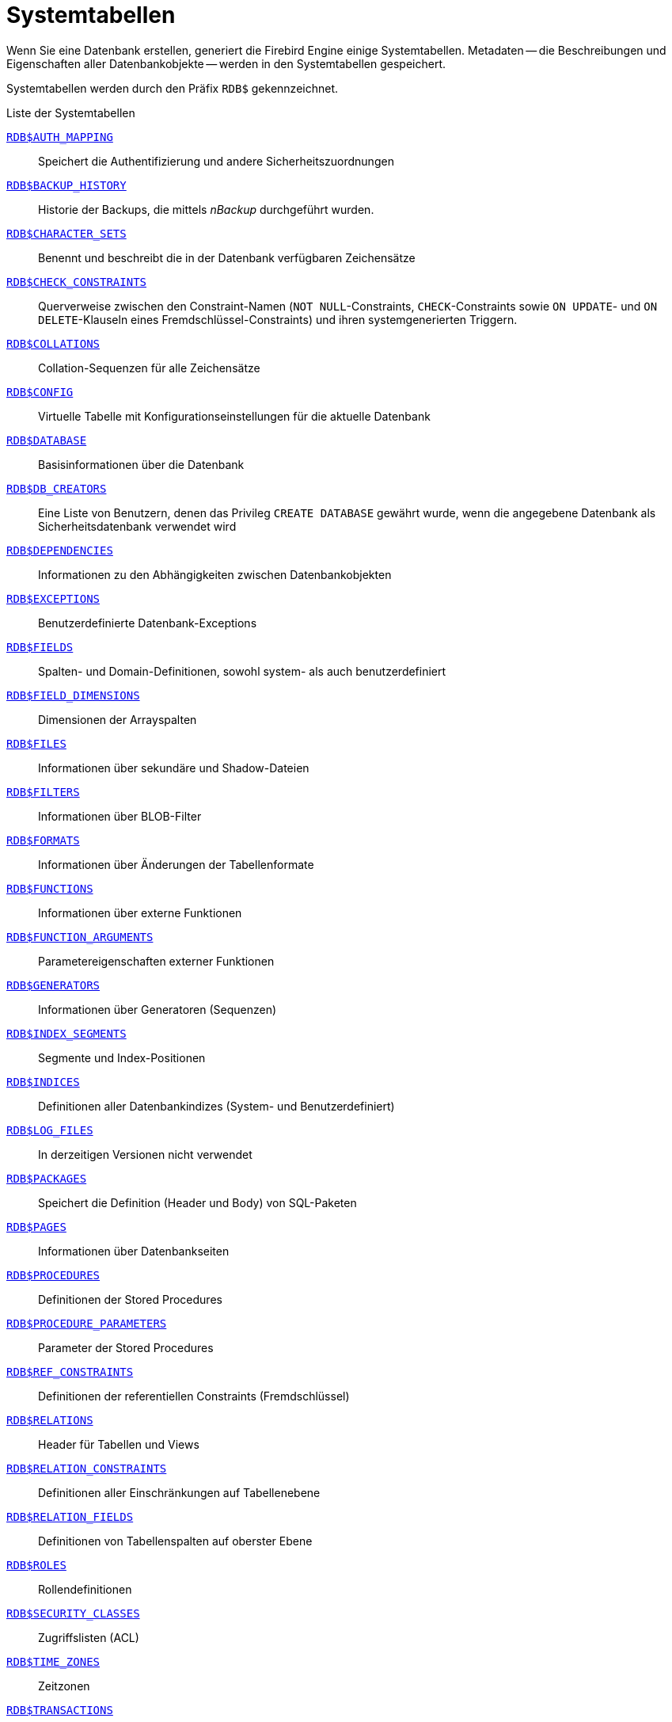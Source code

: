 :sectnums!:

[appendix]
[[fblangref40-appx04-systables-de]]
= Systemtabellen

Wenn Sie eine Datenbank erstellen, generiert die Firebird Engine einige Systemtabellen.
Metadaten -- die Beschreibungen und Eigenschaften aller Datenbankobjekte -- werden in den Systemtabellen gespeichert.

Systemtabellen werden durch den Präfix `RDB$` gekennzeichnet.

[[fblangref40-appx04-tbl-systables-de]]
.Liste der Systemtabellen
<<fblangref-appx04-authmapping-de>>::
Speichert die Authentifizierung und andere Sicherheitszuordnungen

<<fblangref-appx04-backuphistory-de>>::
Historie der Backups, die mittels _nBackup_ durchgeführt wurden.

<<fblangref-appx04-charactersets-de>>::
Benennt und beschreibt die in der Datenbank verfügbaren Zeichensätze

<<fblangref-appx04-chkconstraints-de>>::
Querverweise zwischen den Constraint-Namen (`NOT NULL`-Constraints, `CHECK`-Constraints sowie `ON UPDATE`- und `ON DELETE`-Klauseln eines Fremdschlüssel-Constraints) und ihren systemgenerierten Triggern.

<<fblangref-appx04-collations-de>>::
Collation-Sequenzen für alle Zeichensätze

<<fblangref-appx04-config-de>>::
Virtuelle Tabelle mit Konfigurationseinstellungen für die aktuelle Datenbank

<<fblangref-appx04-database-de>>::
Basisinformationen über die Datenbank

<<fblangref-appx04-dbcreators-de>>::
Eine Liste von Benutzern, denen das Privileg `CREATE DATABASE` gewährt wurde, wenn die angegebene Datenbank als Sicherheitsdatenbank verwendet wird

<<fblangref-appx04-dependencies-de>>::
Informationen zu den Abhängigkeiten zwischen Datenbankobjekten

<<fblangref-appx04-exceptions-de>>::
Benutzerdefinierte Datenbank-Exceptions

<<fblangref-appx04-fields-de>>::
Spalten- und Domain-Definitionen, sowohl system- als auch benutzerdefiniert

<<fblangref-appx04-fielddims-de>>::
Dimensionen der Arrayspalten

<<fblangref-appx04-files-de>>::
Informationen über sekundäre und Shadow-Dateien

<<fblangref-appx04-filters-de>>::
Informationen über BLOB-Filter

<<fblangref-appx04-formats-de>>::
Informationen über Änderungen der Tabellenformate

<<fblangref-appx04-functions-de>>::
Informationen über externe Funktionen

<<fblangref-appx04-funcargs-de>>::
Parametereigenschaften externer Funktionen

<<fblangref-appx04-generators-de>>::
Informationen über Generatoren (Sequenzen)

<<fblangref-appx04-idxsegments-de>>::
Segmente und Index-Positionen

<<fblangref-appx04-indices-de>>::
Definitionen aller Datenbankindizes (System- und Benutzerdefiniert)

<<fblangref-appx04-logfiles-de>>::
In derzeitigen Versionen nicht verwendet

<<fblangref-appx04-packages-de>>::
Speichert die Definition (Header und Body) von SQL-Paketen

<<fblangref-appx04-pages-de>>::
Informationen über Datenbankseiten

<<fblangref-appx04-procedures-de>>::
Definitionen der Stored Procedures

<<fblangref-appx04-procparams-de>>::
Parameter der Stored Procedures

<<fblangref-appx04-refconstr-de>>::
Definitionen der referentiellen Constraints (Fremdschlüssel)

<<fblangref-appx04-relations-de>>::
Header für Tabellen und Views

<<fblangref-appx04-relconstr-de>>::
Definitionen aller Einschränkungen auf Tabellenebene

<<fblangref-appx04-relfields-de>>::
Definitionen von Tabellenspalten auf oberster Ebene

<<fblangref-appx04-roles-de>>::
Rollendefinitionen

<<fblangref-appx04-secclasses-de>>::
Zugriffslisten (ACL)

<<fblangref-appx04-timezones-de>>::
Zeitzonen

<<fblangref-appx04-transacs-de>>::
Status für Multi-Datenbank-Transaktionen

<<fblangref-appx04-triggers-de>>::
Trigger-Definitionen

<<fblangref-appx04-trigmsgs-de>>::
Triggermeldungen

<<fblangref-appx04-types-de>>::
Definitionen für enumerierte Datentypen

<<fblangref-appx04-userprivs-de>>::
An Systembenutzer zugewiesene SQL-Privilegien

<<fblangref-appx04-viewrelns-de>>::
Tabellen denen View-Definitionen zugewiesen wurden: eine Zeile für jede Tabelle innerhalb einer View

[[fblangref-appx04-authmapping-de]]
== `RDB$AUTH_MAPPING`

`RDB$AUTH_MAPPING` speichert Authentifizierung und andere Sicherheitszuordnungen.

// Keep column description in-sync with fblangref40-appx06-tbl-authmapping

[[fblangref40-appx04-tbl-authmapping-de]]
[cols="<4m,<3m,<5", frame="all", options="header",stripes="none"]
|===
^| Spaltenname
^| Datentyp
^| Beschreibung

|RDB$MAP_NAME
|CHAR(63)
|Name des Mappings

|RDB$MAP_USING
|CHAR(1)
|Verwendete Definitionen:

`P` - Plugin (spezifisch oder beliebig) +
`S` - jedes Plugin serverweit +
`M` - Mapping +
`{asterisk}` - jede Methode

|RDB$MAP_PLUGIN
|CHAR(63)
|Die Zuordnung gilt für Authentifizierungsinformationen von diesem bestimmten Plugin

|RDB$MAP_DB
|CHAR(63)
|Die Zuordnung gilt für Authentifizierungsinformationen aus dieser bestimmten Datenbank

|RDB$MAP_FROM_TYPE
|CHAR(63)
|Der Typ des Authentifizierungsobjekts (definiert durch das Plugin), von dem die Zuordnung erfolgen soll, oder `{asterisk}` für jeden Typ

|RDB$MAP_FROM
|CHAR(255)
|Der Name des Authentifizierungsobjekts, von dem aus eine Zuordnung vorgenommen werden soll

|RDB$MAP_TO_TYPE
|SMALLINT
|Der Typ, dem zugeordnet werden soll

`0` - `USER` +
`1` - `ROLE`

|RDB$MAP_TO
|CHAR(63)
|Der Name, dem zugeordnet werden soll

|RDB$SYSTEM_FLAG
|SMALLINT
|Flag:

`0` - benutzerdefiniert +
`1` oder höher - systemdefiniert

|RDB$DESCRIPTION
|BLOB TEXT
|Optionale Beschreibung des Mappings (Kommentar)
|===

[[fblangref-appx04-backuphistory-de]]
== `RDB$BACKUP_HISTORY`

`RDB$BACKUP_HISTORY` speichert die Historie der Backups, die mittels _nBackup_ durchgeführt wurden.

[[fblangref40-appx04-tbl-backuphistory-de]]
[cols="<4m,<3m,<5", frame="all", options="header",stripes="none"]
|===
^| Spaltenname
^| Datentyp
^| Beschreibung

|RDB$BACKUP_ID
|INTEGER
|Durch die Engine vergebene Kennung

|RDB$TIMESTAMP
|TIMESTAMP WITH TIME ZONE
|Zeitstempel des Backup

|RDB$BACKUP_LEVEL
|INTEGER
|Backup-Level

|RDB$GUID
|CHAR(38)
|Eindeutige Kennung

|RDB$SCN
|INTEGER
|Systemnummer (Scan)

|RDB$FILE_NAME
|VARCHAR(255)
|Vollständiger Pfad und Dateiname der Backupdatei
|===

[[fblangref-appx04-charactersets-de]]
== `RDB$CHARACTER_SETS`

`RDB$CHARACTER_SETS` benennt und beschreibt die in der Datenbank verfügbaren Zeichensätze.

[[fblangref40-appx04-tbl-characterset-de]]
[cols="<4m,<3m,<5", frame="all", options="header",stripes="none"]
|===
^| Spaltenname
^| Datentyp
^| Beschreibung

|RDB$CHARACTER_SET_NAME
|CHAR(63)
|Name des Zeichensatzes

|RDB$FORM_OF_USE
|CHAR(63)
|Nicht verwendet

|RDB$NUMBER_OF_CHARACTERS
|INTEGER
|Die Anzahl der Zeichen im Zeichensatz.
Wird nicht für existente Zeichensätze verwendet.

|RDB$DEFAULT_COLLATE_NAME
|CHAR(63)
|Der Name der Standard-Collation-Sequenz für den Zeichensatz

|RDB$CHARACTER_SET_ID
|SMALLINT
|Eindeutige Kennung des Zeichensatzes

|RDB$SYSTEM_FLAG
|SMALLINT
|Systemkennzeichen: Wert ist 1 wenn der Zeichensatz bei Erstellung der Datenbank festgelegt wurde;
Wert ist 0 für einen benutzerdefinierten Zeichensatz.

|RDB$DESCRIPTION
|BLOB TEXT
|Kann die Textbeschreibung des Zeichensatzes speichern

|RDB$FUNCTION_NAME
|CHAR(63)
|Für benutzerdefinierte Zeichensätze, auf die über externe Funktionen zugegriffen wird, ist dies der Name der externen Funktion.

|RDB$BYTES_PER_CHARACTER
|SMALLINT
|Die maximale Anzahl von Bytes, die ein Zeichen repräsentieren.

|RDB$SECURITY_CLASS
|CHAR(63)
|Kann auf eine in der Tabelle `RDB$SECURITY_CLASSES` definierte Sicherheitsklasse verweisen, um Zugriffskontrollbeschränkungen auf alle Benutzer dieses Zeichensatzes anzuwenden.

|RDB$OWNER_NAME
|CHAR(63)
|Der Benutzername des Benutzers, der den Zeichensatz ursprünglich erstellt hat
|===

[[fblangref-appx04-chkconstraints-de]]
== `RDB$CHECK_CONSTRAINTS`

`RDB$CHECK_CONSTRAINTS` enthält die Querverweise zwischen den systemgenerierten Triggern für Contraints sowie die Namen der zugewiesenen Constraints (``NOT NULL``-Constraints, ``CHECK``-Constraints sowie die ``ON UPDATE``- und ``ON DELETE``-Klauseln in Fremdschlüssel-Constraints).

[[fblangref40-appx04-tbl-chkconstraints-de]]
[cols="<4m,<3m,<5", frame="all", options="header",stripes="none"]
|===
^| Spaltenname
^| Datentyp
^| Beschreibung

|RDB$CONSTRAINT_NAME
|CHAR(63)
|Constraint-Name, der durch den Benutzer oder automatisch durch das System vergeben wurde.

|RDB$TRIGGER_NAME
|CHAR(63)
|Für `CHECK`-Constraints ist dies der Name des Triggers, der diesen Constraint erzwingt.
Für `NOT NULL`-Constraints ist dies der Name der Tabelle, die diesen Constraint enthält.
Für Fremdschlüssel-Constraints ist dies der Name des Trigger, der die `ON UPDATE`- und `ON DELETE`-Klauseln erzwingt.
|===

[[fblangref-appx04-collations-de]]
== `RDB$COLLATIONS`

`RDB$COLLATIONS` speichert Kollatierungssequenzen für alle Zeichensätze.

[[fblangref40-appx04-tbl-collation-de]]
[cols="<4m,<3m,<5", frame="all", options="header",stripes="none"]
|===
^| Spaltenname
^| Datentyp
^| Beschreibung

|RDB$COLLATION_NAME
|CHAR(63)
|Name der Collation-Sequenz

|RDB$COLLATION_ID
|SMALLINT
|Kennung der Collation-Sequenz.
Bildet zusammen mit der Kennung des Zeichensatzen eine eindeutige Kennung.

|RDB$CHARACTER_SET_ID
|SMALLINT
|Kennung des Zeichensatzes.
Bildet zusammen mit der Kennung der Collation-Sequenz eine eindeutige Kennung.

|RDB$COLLATION_ATTRIBUTES
|SMALLINT
|Collation-Eigenschaften.
Dies ist eine Bitmaske, wobei das erste Bit angibt, ob nachstehende Leerzeichen in Collations berücksichtigt werden sollen (0 - NO PAD; 1 - PAD SPACE);
das zweite Bit gibt an, ob die Collation sensitiv für Groß- und Kleinschreibung ist (0 - CASE SENSITIVE, 1 - CASE INSENSITIVE);
das dritte Bit gibt an, ob die Collation Akzent-sensitiv ist (0 - ACCENT SENSITIVE, 1 - ACCENT SENSITIVE).
Hieraus ergibt sich, dass die Collation bei einem Wert von 5 nachstehende Leerzeichen nicht berücksichtigt und Akzent-sensitiv ist.

|RDB$SYSTEM_FLAG
|SMALLINT
|Kennzeichen: der Wert 0 bedeutet benutzerdefiniert;
der Wert 1 bedeutet systemdefiniert.

|RDB$DESCRIPTION
|BLOB TEXT
|Kann Textbeschreibung der Collation speichern

|RDB$FUNCTION_NAME
|CHAR(63)
|Derzeit nicht verwendet

|RDB$BASE_COLLATION_NAME
|CHAR(63)
|Der Name der Basis-Collation für diese Collation-Sequenz.

|RDB$SPECIFIC_ATTRIBUTES
|BLOB TEXT
|Beschreibt spezifische Eigenschaften.

|RDB$SECURITY_CLASS
|CHAR(63)
|Kann auf eine in der Tabelle `RDB$SECURITY_CLASSES` definierte Sicherheitsklasse verweisen, um Zugriffskontrollbeschränkungen auf alle Benutzer dieser Kollation anzuwenden.

|RDB$OWNER_NAME
|CHAR(63)
|Der Benutzername des Benutzers, der die Sortierung ursprünglich erstellt hat
|===

[[fblangref-appx04-config-de]]
== `RDB$CONFIG`

`RDB$CONFIG` ist eine virtuelle Tabelle, die die Konfigurationseinstellungen der aktuellen Datenbank für die aktuelle Verbindung anzeigt.

Die Tabelle `RDB$CONFIG` wird auf Anfrage aus In-Memory-Strukturen gefüllt und ihre Instanz wird für die Lebensdauer der SQL-Abfrage beibehalten.
Aus Sicherheitsgründen ist der Zugriff auf diese Tabelle nur Administratoren gestattet.
Nicht-privilegierten Benutzern werden in dieser Tabelle keine Zeilen angezeigt (und es wird kein Fehler ausgegeben).

[[fblangref40-appx04-tbl-config-de]]
[cols="<4m,<3m,<5", frame="all", options="header",stripes="none"]
|===
^| Spaltenname
^| Datentyp
^| Beschreibung

|RDB$CONFIG_ID
|INTEGER
|Eindeutiger Zeilenbezeichner, keine besondere Bedeutung

|RDB$CONFIG_NAME
|VARCHAR(63)
|Einstellungsname (z.B. `TempCacheLimit`)

|RDB$CONFIG_VALUE
|VARCHAR(255)
|Istwert der Einstellung

|RDB$CONFIG_DEFAULT
|VARCHAR(255)
|Standardwert der Einstellung (definiert im Firebird-Code)

|RDB$CONFIG_IS_SET
|BOOLEAN
|TRUE, wenn der Wert explizit konfiguriert ist, FALSE, wenn der Standardwert ist

|RDB$CONFIG_SOURCE
|VARCHAR(255)
|Name der Konfigurationsdatei (relativ zum Firebird-Stammverzeichnis), aus der diese Einstellung stammt, oder Sonderwert `DPB`, wenn die Einstellung von der Client-Anwendung über API angegeben wurde.
|===

[[fblangref-appx04-database-de]]
== `RDB$DATABASE`

`RDB$DATABASE` speichert grundlegende Informationen über die Datenbank.
Es enthält nur einen Datensatz.

[[fblangref40-appx04-tbl-database-de]]
[cols="<4m,<3m,<5", frame="all", options="header",stripes="none"]
|===
^| Spaltenname
^| Datentyp
^| Beschreibung

|RDB$DESCRIPTION
|BLOB TEXT
|Datenbankkommentar.

|RDB$RELATION_ID
|SMALLINT
|Zähler der durch jede neu erstellte Tabelle oder View um eins erhöht wird.

|RDB$SECURITY_CLASS
|CHAR(63)
|Die Sicherheitsklasse, die in Tabelle `RDB$SECURITY_CLASSES` definiert wurde, um Zugriffe für die gesamte Datenbank zu begrenzen.

|RDB$CHARACTER_SET_NAME
|CHAR(63)
|Der Name des Standardzeichensatzes, der mittels der ``DEFAULT CHARACTER SET``-Klausel während der Datenbankerstellung gesetzt wurde.
`NULL` für den Zeichensatz `NONE`.

|RDB$LINGER
|INTEGER
|Die "Verzögerung" in Sekunden (festgelegt mit der Anweisung "ALTER DATABASE SET LINGER"), bis die Datenbankdatei geschlossen wird, nachdem die letzte Verbindung zu dieser Datenbank geschlossen wurde (in SuperServer).
`NULL`, wenn keine Verzögerung eingestellt ist.

|RDB$SQL_SECURITY
|BOOLEAN
|Der Standardmodus `SQL SECURITY` (`DEFINER` oder `INVOKER`) wird auf neu erstellte Objekte angewendet:

`NULL` - anfängliche Vorgabe (`INVOKER`) +
`FALSE` - `INVOKER` +
`TRUE` - `DEFINER`
|===

[[fblangref-appx04-dbcreators-de]]
== `RDB$DB_CREATORS`

`RDB$DB_CREATORS` enthält eine Liste von Benutzern, denen das `CREATE DATABASE`-Privileg gewährt wurde, wenn die angegebene Datenbank als Sicherheitsdatenbank verwendet wird.

[[fblangref40-appx04-tbl-dbcreators-de]]
[cols="<4m,<3m,<5", frame="all", options="header",stripes="none"]
|===
^| Spaltenname
^| Datentyp
^| Beschreibung

|RDB$USER
|CHAR(63)
|Benutzer- oder Rollenname

|RDB$USER_TYPE
|SMALLINT
|Benutzertyp

`8` - user +
`13` - role
|===

[[fblangref-appx04-dependencies-de]]
== `RDB$DEPENDENCIES`

`RDB$DEPENDENCIES` speichert die Abhängigkeiten zwischen Datenbankobjekten.

[[fblangref40-appx04-tbl-dependencies-de]]
[cols="<4m,<3m,<5", frame="all", options="header",stripes="none"]
|===
^| Spaltenname
^| Datentyp
^| Beschreibung

|RDB$DEPENDENT_NAME
|CHAR(63)
|Der Name der View, Prozedur, Trigger, ``CHECK``-Constraint oder Computed Column, für die die Abhängigkeit definiert ist, z.B. das _abhängige_ Objekt.

|RDB$DEPENDED_ON_NAME
|CHAR(63)
|Der Name des Objekts, von dem das definierte Objekt -- Tabelle, View, Prozedur, Trigger, ``CHECK``-Constraint oder Computed Column -- abhängig ist.

|RDB$FIELD_NAME
|CHAR(63)
|Der Spaltenname im abhängigen Objekt, das auf eine View, Prozedur, Trigger, ``CHECK``-Constraint oder Computed Column verweist.

|RDB$DEPENDENT_TYPE
|SMALLINT
|Kennzeichnet den Typ des abhängigen Objekts:

`0` - Tabelle +
`1` - View +
`2` - Trigger +
`3` - Computed Column +
`4` - CHECK-Constraint +
`5` - Prozedur +
`6` - Index-Ausdruck +
`7` - Exception +
`8` - User +
`9` - Spalte +
`10` - Index
`15` - Stored Function +
`18` - Package Header +
`19` - Package Body

|RDB$DEPENDED_ON_TYPE
|SMALLINT
|Kennzeichnet den Typ des Objekts, auf das verwiesen wird:

`0` - Tabelle (oder darin enthaltene Spalte) +
`1` - View +
`2` - Trigger +
`3` - Computed-Column +
`4` - CHECK-Constraint +
`5` - Prozedur (oder deren Parameter) +
`6` - Index-Anweisung +
`7` - Exception +
`8` - User +
`9` - Spalte +
`10` - Index +
`14` - Generator (Sequence) +
`15` - UDF +
`17` - Collation
`18` - Package Header +
`19` - Package Body

|RDB$PACKAGE_NAME
|CHAR(63)
|Das Paket einer Prozedur oder Funktion, für die dies die Abhängigkeit beschreibt.
|===

[[fblangref-appx04-exceptions-de]]
== `RDB$EXCEPTIONS`

`RDB$EXCEPTIONS` speichert benutzerdefinierte Datenbankausnahmen.

[[fblangref40-appx04-tbl-exceptions-de]]
[cols="<4m,<3m,<5", frame="all", options="header",stripes="none"]
|===
^| Spaltenname
^| Datentyp
^| Beschreibung

|RDB$EXCEPTION_NAME
|CHAR(63)
|Benutzerdefinierter Exception-Name

|RDB$EXCEPTION_NUMBER
|INTEGER
|Die eindeutige Nummer der Exception, die durch das System zugewiesen wurde

|RDB$MESSAGE
|VARCHAR(1021)
|Exception-Meldungstext

|RDB$DESCRIPTION
|BLOB TEXT
|Kann die Beschreibung der Exception speichern

|RDB$SYSTEM_FLAG
|SMALLINT
|Kennzeichen:

`0` - Benutzerdefiniert +
`1` oder höher - Systemdefiniert

|RDB$SECURITY_CLASS
|CHAR(63)
|Kann auf eine in der Tabelle `RDB$SECURITY_CLASSES` definierte Sicherheitsklasse verweisen, um Zugriffskontrollbeschränkungen auf alle Benutzer dieser Ausnahme anzuwenden.

|RDB$OWNER_NAME
|CHAR(63)
|Der Benutzername des Benutzers, der die Ausnahme ursprünglich erstellt hat
|===

[[fblangref-appx04-fields-de]]
== `RDB$FIELDS`

RDB$FIELDS speichert Definitionen von Spalten und Domänen, sowohl System- als auch benutzerdefiniert.
Hier werden die detaillierten Datenattribute für alle Spalten gespeichert.

[NOTE]
====
Die Spalte `RDB$FIELDS.RDB$FIELD_NAME` verlinkt auf `RDB$RELATION_FIELDS.RDB$FIELD_SOURCE`, nicht auf `RDB$RELATION_FIELDS.RDB$FIELD_NAME`.
====

[[fblangref40-appx04-tbl-fields-de]]
[cols="<4m,<3m,<5", frame="all", options="header",stripes="none"]
|===
^| Spaltenname
^| Datentyp
^| Beschreibung

|RDB$FIELD_NAME
|CHAR(63)
|Der eindeutige Name der Domain. Wird durch den Benutzer festgelegt oder automatisch durch das System.
Domains die durch das System erstellt wurden, beginnen mit dem Präfix "`RDB$`".

|RDB$QUERY_NAME
|CHAR(63)
|Nicht in Verwendung

|RDB$VALIDATION_BLR
|BLOB BLR
|Die Binärsprachenrepräsentation (BLR) des SQL-Ausdrucks, der die Prüfung der ``CHECK``-Werte in der Domain angibt

|RDB$VALIDATION_SOURCE
|BLOB TEXT
|Der originale Quelltext in SQL, der die Prüfung des ``CHECK``-Wertes angibt

|RDB$COMPUTED_BLR
|BLOB BLR
|Die Binärsprachenrepräsentation (BLR) des SQL-Ausdrucks, welchen der Datenbankserver verwendet, wenn auf ``COMPUTED BY``-Spalten zugegriffen wird.

|RDB$COMPUTED_SOURCE
|BLOB TEXT
|Der originale Quelltext der Anweisung, der die ``COMPUTED BY``-Spalte definiert.

|RDB$DEFAULT_VALUE
|BLOB BLR
|Der Standardwert, sofern vorhanden, für das Feld oder die Domain, in Binarsprachenrepräsentation (BLR).

|RDB$DEFAULT_SOURCE
|BLOB TEXT
|Der Vorgabewert als Quelltext, als SQL-Konstante oder -Ausdruck.

|RDB$FIELD_LENGTH
|SMALLINT
|Spaltengröße in Bytes.
`BOOLEAN` beansprucht 1 Byte.
`FLOAT`, `DATE`, `TIME`, `INTEGER` beanspruchen 4 Bytes.
`DOUBLE PRECISION`, `BIGINT`, `TIMESTAMP`, `TIME WITH TIME ZONE`, `DECFLOAT(16)` und `BLOB` belegen 8 Byte.
`TIMESTAMP WITH TIME ZONE` belegt 12 Byte.
`INT128` und `DECFLOAT(34)` belegen 16 Byte.
Für `CHAR`- und `VARCHAR`-Datentypen wird die größtmögliche Anzahl Bytes beansprucht, wenn eine String-Domain (Spalte) definiert wurde.

|RDB$FIELD_SCALE
|SMALLINT
|Die negative Nummer, die die Präzision für `DECIMAL`- und `NUMERIC`-Spalten festlegt -- die Anzahl der Stellen nach dem Dezimalkomma.

|RDB$FIELD_TYPE
|SMALLINT
|Code des Datentyps für die Spalte:
              
`7` - `SMALLINT` +
`8` - `INTEGER` +
`10` - `FLOAT` +
`12` - `DATE` +
`13` - `TIME` +
`14` - `CHAR` +
`16` - `BIGINT` +
`23` - `BOOLEAN` +
`24` - `DECFLOAT(16)` +
`25` - `DECFLOAT(34)` +
`26` - `INT128` +
`27` - `DOUBLE PRECISION` +
`28` - `TIME WITH TIME ZONE` +
`29` - `TIMESTAMP WITH TIME ZONE`
`35` - `TIMESTAMP` +
`37` - `VARCHAR` +
`261` - `BLOB` +

Codes für `DECIMAL` und `NUMERIC` sind die gleichen wie für Integer-Typen, da diese als solche gespeichert werden.

|RDB$FIELD_SUB_TYPE
|SMALLINT
|Gibt den Untertyp für `BLOB`-Datentypen an:

`0` - undefiniert +
`1` - Text +
`2` - BLR +
`3` - ACL +
`4` - für zukünftigen Gebrauch reserviert +
`5` - Enkodierte Tabellenmetadatenbeschreibung +
`6` - Speicherung der Details für übergreifende Datenbanktransaktionen, die abnormal beendet wurden.
`7` - Beschreibung der externen Datei
`8` - Debug-Informationen (für PSQL)

Spezifikationen für die CHAR-Datentypen: 

`0` - untypisierte Daten +
`1` - feste Binärdaten

Spezifiziert einen bestimmten Datentyp für die Integer-Datentypen (`SMALLINT`, `INTEGER`, `BIGINT`, `INT128`) und für Festkomma-Zahlen (`NUMERIC`, `DECIMAL`):

`0` oder `NULL` - der Datentyp passt zum Wert im Feld `RDB$FIELD_TYPE` +
`1` - `NUMERIC` +
`2` - `DECIMAL`

|RDB$MISSING_VALUE
|BLOB BLR
|Nicht verwendet

|RDB$MISSING_SOURCE
|BLOB TEXT
|Nicht verwendet

|RDB$DESCRIPTION
|BLOB TEXT
|Beliebiger Kommentar für Domains (Tabellenspalten)

|RDB$SYSTEM_FLAG
|SMALLINT
|Kennzeichen: der Wert 1 bedeutet, dass die Domain automatisch durch das System erstellt wurde, der Wert 0 bedeutet, die Domain wurde durch den Benutzer definiert.

|RDB$QUERY_HEADER
|BLOB TEXT
|Nicht verwendet

|RDB$SEGMENT_LENGTH
|SMALLINT
|Gibt die Länge der ``BLOB``-Buffer in Bytes für ``BLOB``-Spalten an.
Verwendet `NULL` für alle anderen Datentypen.

|RDB$EDIT_STRING
|VARCHAR(127)
|Nicht verwendet

|RDB$EXTERNAL_LENGTH
|SMALLINT
|Die Länge der Spalte in Bytes, sofern diese zu einer externen Tabelle gehört.
Für reguläre Tabellen immer `NULL`.

|RDB$EXTERNAL_SCALE
|SMALLINT
|Der Skalierungsfaktor für Integer-Felder in einer externen Tabelle;
repräsentiert die Potenz von 10, die mit dem Integer multipliziert wird

|RDB$EXTERNAL_TYPE
|SMALLINT
|Der Datentype des Feldes, wie er in der externen Tabelle vorkommt:
              
`7` - `SMALLINT` +
`8` - `INTEGER` +
`10` - `FLOAT` +
`12` - `DATE` +
`13` - `TIME` +
`14` - `CHAR` +
`16` - `BIGINT` +
`23` - `BOOLEAN` +
`24` - `DECFLOAT(16)` +
`25` - `DECFLOAT(34)` +
`26` - `INT128` +
`27` - `DOUBLE PRECISION` +
`28` - `TIME WITH TIME ZONE` +
`29` - `TIMESTAMP WITH TIME ZONE`
`35` - `TIMESTAMP` +
`37` - `VARCHAR` +
`261` - `BLOB`

|RDB$DIMENSIONS
|SMALLINT
|Gibt die Anzahl der Dimensionen in einem Array an, sofern die Spalte als Array definiert wurde, sonst immer `NULL`.


|RDB$NULL_FLAG
|SMALLINT
|Gibt an, ob die Spalte einen leeren Wert annehmen darf (das Feld enthält dann `NULL`) oder nicht (das Feld enthält dann den Wert 1

|RDB$CHARACTER_LENGTH
|SMALLINT
|Die Länge für CHAR- oder VARCHAR-Spalten in Zeichen (nicht in Bytes)

|RDB$COLLATION_ID
|SMALLINT
|Die Kennung der Collation-Sequenz für eine Zeichenspalte oder -Domain.
Wurde dies nicht definiert ist der Feldwert 0

|RDB$CHARACTER_SET_ID
|SMALLINT
|Die Kennung des Zeichensatzes für eine Zeichenspalte, eine ``BLOB TEXT``-Spalte oder -Domain

|RDB$FIELD_PRECISION
|SMALLINT
|Gibt die Gesamtzahl der Stellen für Festkomma-Datentypen (`DECIMAL` und `NUMERIC`) an.
Der Wert ist 0 für Integer-Datentypen, `NULL` für alle anderen.

|RDB$SECURITY_CLASS
|CHAR(63)
|Kann auf eine in der Tabelle `RDB$SECURITY_CLASSES` definierte Sicherheitsklasse verweisen, um Zugriffskontrollbeschränkungen auf alle Benutzer dieser Domäne anzuwenden

|RDB$OWNER_NAME
|CHAR(63)
|Der Benutzername des Benutzers, der die Domäne ursprünglich erstellt hat.
|===

[[fblangref-appx04-fielddims-de]]
== `RDB$FIELD_DIMENSIONS`

`RDB$FIELD_DIMENSIONS` speichert die Dimensionen für Array-Spalten.

[[fblangref40-appx04-tbl-fielddims-de]]
[cols="<4m,<3m,<5", frame="all", options="header",stripes="none"]
|===
^| Spaltenname
^| Datentyp
^| Beschreibung

|RDB$FIELD_NAME
|CHAR(63)
|Der Name der Array-Spalte.
Dieser muss im Feld `RDB$FIELD_NAME` innerhalb der Tabelle `RDB$FIELDS`.

|RDB$DIMENSION
|SMALLINT
|Kennzeichnet eine Dimension in der Array-Spalte.
Die Nummerierung der Dimensionen startet bei 0.

|RDB$LOWER_BOUND
|INTEGER
|Die untere Grenze dieser Dimension.

|RDB$UPPER_BOUND
|INTEGER
|Die obere Grenze dieser Dimension.
|===

[[fblangref-appx04-files-de]]
== `RDB$FILES`

`RDB$FILES` speichert Informationen über sekundäre Dateien und Shadow-Dateien.

[[fblangref40-appx04-tbl-files-de]]
[cols="<4m,<3m,<5", frame="all", options="header",stripes="none"]
|===
^| Spaltenname
^| Datentyp
^| Beschreibung

|RDB$FILE_NAME
|VARCHAR(255)
a|Der vollständige Pfad zur Datei und der Name einer der beiden

* der sekundären Datenbankdatei in Multidatei-Datenbanken, oder
* der Shadow-Datei

|RDB$FILE_SEQUENCE
|SMALLINT
|Die fortlaufende Nummer der sekundären Datei in einer Sequenz oder der Shadow-Datei innerhalb einer Shadow-Dateien-Sammlung.

|RDB$FILE_START
|INTEGER
|Die initiale Seitenzahl in der sekundären Datei oder der Shadow-Datei.

|RDB$FILE_LENGTH
|INTEGER
|Dateilänge in Datenbankseiten.

|RDB$FILE_FLAGS
|SMALLINT
|Für den internen Gebrauch

|RDB$SHADOW_NUMBER
|SMALLINT
|Nummer der Shadow-Sammlung.
Wenn die Zeile eine sekundäre Datenbankdatei beschreibt, ist der Feldwert `NULL`, andernfalls 0.
|===

[[fblangref-appx04-filters-de]]
== `RDB$FILTERS`

`RDB$FILTERS` speichert Informationen über `BLOB`-Filter.

[[fblangref40-appx04-tbl-filters-de]]
[cols="<4m,<3m,<5", frame="all", options="header",stripes="none"]
|===
^| Spaltenname
^| Datentyp
^| Beschreibung

|RDB$FUNCTION_NAME
|CHAR(63)
|Das eindeutige Kennzeichen für `BLOB`-Filter

|RDB$DESCRIPTION
|BLOB TEXT
|Dokumentation über die `BLOB`-Filter und die zwei Untertypen, die dieser nutzt. Geschrieben durch den Benutzer.

|RDB$MODULE_NAME
|VARCHAR(255)
|Der Name der dynamischen Bibliothek oder des Shared Object, in der der Code des ``BLOB``-Filters steht.

|RDB$ENTRYPOINT
|CHAR(63)
|Der exportierte Name des `BLOB`-Filters in der Filterbibliothek.
Beachten Sie, dass dies oft nicht dasselbe ist wie `RDB$FUNCTION_NAME`, das ist der Bezeichner, mit dem der `BLOB`-Filter für die Datenbank deklariert wird

|RDB$INPUT_SUB_TYPE
|SMALLINT
|Der `BLOB`-Untertyp der Daten, die durch die Funktion konvertiert werden

|RDB$OUTPUT_SUB_TYPE
|SMALLINT
|Der `BLOB`-Untertyp der konvertierten Daten.

|RDB$SYSTEM_FLAG
|SMALLINT
|Dieses Kennzeichen gibt an, ob der Filter ist benutzerdefiniert oder intern definiert:

`0` - benutzerdefiniert +
`1` oder größer - intern definiert

|RDB$SECURITY_CLASS
|CHAR(63)
|Kann auf eine in der Tabelle `RDB$SECURITY_CLASSES` definierte Sicherheitsklasse verweisen, um Zugriffskontrollbeschränkungen auf alle Benutzer dieses Filters anzuwenden

|RDB$OWNER_NAME
|CHAR(63)
|Der Benutzername des Benutzers, der den Filter ursprünglich erstellt hat
|===

[[fblangref-appx04-formats-de]]
== `RDB$FORMATS`

`RDB$FORMATS` speichert Informationen über Änderungen in Tabellen.
Jedes Mal wenn Änderungen in den Metadaten einer Tabelle durchgeführt werden, bekommt diese eine neue Formatnummer.
Wen die Formatnummer irgendeiner Tabelle die 255 erreicht, oder eine beliebige Ansicht 32.000, wird die gesamte Datenbank inoperabel.
Um in den normalen Betrieb zu wechseln, müssen Sie zunächst ein Backup der Datenbank mit dem Werkzeug _gbak_ und anschließend eine Wiederherstellung  durchführen.

[[fblangref40-appx04-tbl-formats-de]]
[cols="<4m,<3m,<5", frame="all", options="header",stripes="none"]
|===
^| Spaltenname
^| Datentyp
^| Beschreibung

|RDB$RELATION_ID
|SMALLINT
|Kennung der Tabelle oder View

|RDB$FORMAT
|SMALLINT
|Kennung des Tabellenformats -- maximal 255 für Tabellen, 32.000 für Ansichten.
Der kritische Punkt ist erreicht, wenn die Nummer 255 für eine _beliebige_ Tabelle oder 32.000 für eine _beliebige_ View erreicht.

|RDB$DESCRIPTOR
|BLOB FORMAT
|Speichert Spaltennamen und Dateneigenschaften als `BLOB`, so wie sie zum Zeitpunkt der Erstellung des Format-Datensatzes war.
|===

[[fblangref-appx04-functions-de]]
== `RDB$FUNCTIONS`

`RDB$FUNCTIONS` speichert Informationen, die von der Engine für externe Funktionen (benutzerdefinierte Funktionen, UDFs) verwendet werden.

[[fblangref40-appx04-tbl-functions-de]]
[cols="<4m,<3m,<5", frame="all", options="header",stripes="none"]
|===
^| Spaltenname
^| Datentyp
^| Beschreibung

|RDB$FUNCTION_NAME
|CHAR(63)
|Der eindeutige (deklarierte) Name der externen Funktion.

|RDB$FUNCTION_TYPE
|SMALLINT
|Derzeit nicht verwendet

|RDB$QUERY_NAME
|CHAR(63)
|Derzeit nicht verwendet

|RDB$DESCRIPTION
|BLOB TEXT
|Beliebiger Textkommentar zur externen Funktion

|RDB$MODULE_NAME
|VARCHAR(255)
|Der Name der dynamischen Bibliothek oder des Shared Object, die bzw. das den Code der externen Funktion vorhält.

|RDB$ENTRYPOINT
|CHAR(63)
|Der exportierte Name der externen Funktion in der Funktionsbibliothek.
Beachten Sie, dass dies üblicherweise nicht der gleiche Name wie in `RDB$FUNCTION_NAME` ist, welches wiederum die Kennung hält, mit der die externe Funktion in der Datenbank registriert ist.

|RDB$RETURN_ARGUMENT
|SMALLINT
|Die Positionsnummer des zurückgegebenen Argumentes innerhalb der Parameterliste, die sich auf die Eingabeargumente bezieht.

|RDB$SYSTEM_FLAG
|SMALLINT
|Kennzeichen zeigt an, ob der Filter benuntzer- oder intern definiert wurde:

`0` - benutzerdefiniert +
`1` oder größer - intern definiert

|RDB$ENGINE_NAME
|CHAR(63)
|Engine für externe Funktionen
`'UDR'` für UDR-Funktionen.
`NULL` für ältere UDF- oder PSQL-Funktionen

|RDB$PACKAGE_NAME
|CHAR(63)
|Paket, das diese Funktion enthält (oder `NULL`)

|RDB$PRIVATE_FLAG
|SMALLINT
|`NULL` für normale (Haupt-) Funktionen, `0` für im Header definierte Paketfunktion, `1` für nur im Paketrumpf definierte Paketfunktion.

|RDB$FUNCTION_SOURCE
|BLOB TEXT
|Der PSQL-Quellcode der Funktion

|RDB$FUNCTION_ID
|SMALLINT
|Eindeutige Kennung der Funktion

|RDB$FUNCTION_BLR
|BLOB BLR
|Die binäre Sprachdarstellung (BLR) des Funktionscodes (nur PSQL-Funktion)

|RDB$VALID_BLR
|SMALLINT
|Gibt an, ob die Quell-PSQL der gespeicherten Prozedur nach der letzten `ALTER FUNCTION`-Änderung gültig bleibt

|RDB$DEBUG_INFO
|BLOB DEBUG_INFORMATION
|Enthält Debugging-Informationen zu Variablen, die in der Funktion verwendet werden (nur PSQL-Funktion)

|RDB$SECURITY_CLASS
|CHAR(63)
|Kann auf eine in der Tabelle `RDB$SECURITY_CLASSES` definierte Sicherheitsklasse verweisen, um Zugriffskontrollbeschränkungen auf alle Benutzer dieser Funktion anzuwenden

|RDB$OWNER_NAME
|CHAR(63)
|Der Benutzername des Benutzers, der die Funktion ursprünglich erstellt hat

|RDB$LEGACY_FLAG
|SMALLINT
|Das Legacy-Stilattribut der Funktion.
`1` - wenn die Funktion im Legacy-Stil beschrieben ist (`DECLARE EXTERNAL FUNCTION`),
andernfalls `CREATE FUNCTION`.

|RDB$DETERMINISTIC_FLAG
|SMALLINT
|Deterministische Flagge.
`1` - wenn die Funktion deterministisch ist

|RDB$SQL_SECURITY
|BOOLEAN
|The `SQL SECURITY` mode (`DEFINER` or `INVOKER`):

`NULL` - initial default (`INVOKER`) +
`FALSE` - `INVOKER` +
`TRUE` - `DEFINER`
|===

[[fblangref-appx04-funcargs-de]]
== `RDB$FUNCTION_ARGUMENTS`

`RDB$FUNCTION_ARGUMENTS` speichert die Paramter für Funktionen und ihre Attribute.

[[fblangref40-appx04-tbl-funcargs-de]]
[cols="<4m,<3m,<5", frame="all", options="header",stripes="none"]
|===
^| Spaltenname
^| Datentyp
^| Beschreibung

|RDB$FUNCTION_NAME
|CHAR(63)
|Der eindeutige Name (deklariertes Kennzeichen) der Funktion

|RDB$ARGUMENT_POSITION
|SMALLINT
|Die Position des Arguments innerhalb der Argumentliste.

|RDB$MECHANISM
|SMALLINT
|Kennzeichen: wie wird das Argument übergeben

`0` - per Wert (by value) +
`1` - per Referenz (by reference) +
`2` - per Beschreibung (by descriptor) +
`3` - per BLOB-Beschreibung (by BLOB descriptor)

Nur für ältere externe Funktionen.

|RDB$FIELD_TYPE
|SMALLINT
|Data type code defined for the column:

`7` - `SMALLINT` +
`8` - `INTEGER` +
`10` - `FLOAT` +
`12` - `DATE` +
`13` - `TIME` +
`14` - `CHAR` +
`16` - `BIGINT` +
`23` - `BOOLEAN` +
`24` - `DECFLOAT(16)` +
`25` - `DECFLOAT(34)` +
`26` - `INT128` +
`27` - `DOUBLE PRECISION` +
`28` - `TIME WITH TIME ZONE` +
`29` - `TIMESTAMP WITH TIME ZONE` +
`35` - `TIMESTAMP` +
`37` - `VARCHAR` +
`40` - `CSTRING` (null-terminated text) +
`45` - `BLOB_ID` +
`261` - `BLOB`

Nur für ältere externe Funktionen.

|RDB$FIELD_SCALE
|SMALLINT
|Die Skalierung eines Integer- oder Festkomma-Arguments.
Dies ist der Exponent von 10.

Nur für ältere externe Funktionen.

|RDB$FIELD_LENGTH
|SMALLINT
|Argumentlänge in Bytes:

`BOOLEAN` = 1 +
`SMALLINT` = 2 +
`INTEGER` = 4 +
`DATE` = 4 +
`TIME` = 4 +
`BIGINT` = 8 +
`DECFLOAT(16)` = 8 +
`DOUBLE PRECISION` = 8 +
`TIMESTAMP` = 8 +
`TIME WITH TIME ZONE` = 8 +
`BLOB_ID` = 8 +
`TIMESTAMP WITH TIME ZONE` = 12 +
`INT128` = 16 +
`DECFLOAT(34)` = 16

Nur für ältere externe Funktionen.

|RDB$FIELD_SUB_TYPE
|SMALLINT
|Speichert den `BLOB`-Untertypen für ein Argument des ``BLOB``-Datentyps.

Nur für ältere externe Funktionen.

|RDB$CHARACTER_SET_ID
|SMALLINT
|Die Kennung des Zeichensatzes für Zeichenargumente.

Nur für ältere externe Funktionen.

|RDB$FIELD_PRECISION
|SMALLINT
|Die Anzahl der Stelle für die Präzision, die für den Datentyp des Arguments verfügbar ist.

Nur für ältere externe Funktionen.

|RDB$CHARACTER_LENGTH
|SMALLINT
|Die Länge eines `CHAR`- oder `VARCHAR`-Arguments in Zeichen (nicht in Bytes).

Nur für ältere externe Funktionen.

|RDB$PACKAGE_NAME
|CHAR(63)
|Paketname der Funktion (oder `NULL` für eine Top-Level-Funktion)

|RDB$ARGUMENT_NAME
|CHAR(63)
|Parametername

|RDB$FIELD_SOURCE
|CHAR(63)
|Der Name der vom Benutzer erstellten Domäne, wenn auf eine Domäne anstelle eines Datentyps verwiesen wird.
Beginnt der Name mit dem Präfix "`RDB$`", ist dies der Name der vom System automatisch generierten Domäne für den Parameter.

|RDB$DEFAULT_VALUE
|BLOB BLR
|Der Standardwert für den Parameter in der binären Sprachdarstellung (BLR)

|RDB$DEFAULT_SOURCE
|BLOB TEXT
|Der Standardwert für den Parameter im PSQL-Code

|RDB$COLLATION_ID
|SMALLINT
|Der Bezeichner der Kollatierungssequenz, die für einen Zeichenparameter verwendet wird

|RDB$NULL_FLAG
|SMALLINT
|Das Flag, das angibt, ob `NULL` zulässig ist

|RDB$ARGUMENT_MECHANISM
|SMALLINT
|Parameterübergabemechanismus für Nicht-Legacy-Funktionen:

`0` - per Wert (by value) +
`1` - per Referenz (by reference) +
`2` - mittels einer Beschreibung (by descriptor) +
`3` - per BLOB-Beschreibung (by BLOB descriptor)

|RDB$FIELD_NAME
|CHAR(63)
|Der Name der Spalte, auf die der Parameter verweist, wenn er mit "TYPE OF COLUMN" anstelle eines regulären Datentyps deklariert wurde.
Wird in Verbindung mit `RDB$RELATION_NAME` verwendet (siehe nächstes).

|RDB$RELATION_NAME
|CHAR(63)
|Der Name der Tabelle, auf die der Parameter verweist, wenn er mit "TYPE OF COLUMN" anstelle eines regulären Datentyps deklariert wurde

|RDB$SYSTEM_FLAG
|SMALLINT
|Kennzeichen:

`0` - benutzerdefiniert +
`1` oder höher - systemdefiniert

|RDB$DESCRIPTION
|BLOB TEXT
|Optionale Beschreibung des Funktionsarguments (Kommentar)
|===

[[fblangref-appx04-generators-de]]
== `RDB$GENERATORS`

`RDB$GENERATORS` speichert Generatoren (Sequenzen) und hält diese aktuell.

[[fblangref40-appx04-tbl-generators-de]]
[cols="<4m,<3m,<5", frame="all", options="header",stripes="none"]
|===
^| Spaltenname
^| Datentyp
^| Beschreibung

|RDB$GENERATOR_NAME
|CHAR(63)
|Der eindeutige Generatorname.

|RDB$GENERATOR_ID
|SMALLINT
|Die eindeutige Kennung, die für den Generator durch das System vergeben wurde.

|RDB$SYSTEM_FLAG
|SMALLINT
|Kennzeichen:
              
`0` - benutzerdefiniert +
`1` oder größer - intern definiert
`6` - interner Generator für Identitätsspalte

|RDB$DESCRIPTION
|BLOB TEXT
|Kann Kommentartexte zum Generator speichern.

|RDB$SECURITY_CLASS
|CHAR(63)
|Kann auf eine in der Tabelle `RDB$SECURITY_CLASSES` definierte Sicherheitsklasse verweisen, um Zugriffskontrollbeschränkungen auf alle Benutzer dieses Generators anzuwenden

|RDB$OWNER_NAME
|CHAR(63)
|Der Benutzername des Benutzers, der den Generator ursprünglich erstellt hat

|RDB$INITIAL_VALUE
|BIGINT
|Speichert den Anfangswert (`START WITH` Wert) des Generators

|RDB$GENERATOR_INCREMENT
|INTEGER
|Speichert das Inkrement des Wertes (`INCREMENT BY` Wert) des Generators
|===

[[fblangref-appx04-indices-de]]
== `RDB$INDICES`

`RDB$INDICES` speichert die Definitionen benutzerdefinierter und systemdefinierter Indizes.
Die Eigenschaften jeder Spalte, die zu einem Index gehören, werden in je einer Spalte innerhalb der Tabelle `RDB$INDEX_SEGMENTS` vorgehalten.

[[fblangref-appx04-tbl-indices-de]]
[cols="<4m,<3m,<5", frame="all", options="header",stripes="none"]
|===
^| Spaltenname
^| Datentyp
^| Beschreibung

|RDB$INDEX_NAME
|CHAR(63)
|Der eindeutige Indexname, der durch den Benutzer oder automatisch durch das System vergeben wurde.

|RDB$RELATION_NAME
|CHAR(63)
|Der Name der Tabelle zu der der Index gehört.
Dieser korrespondiert mit der Kennung in `RDB$RELATION_NAME.RDB$RELATIONS`

|RDB$INDEX_ID
|SMALLINT
|Die interne (System-)Kennung des Index.

|RDB$UNIQUE_FLAG
|SMALLINT
|Gibt an, ob der Index eindeutig ist:

`1` - eindeutig (unique) +
`0` - nicht eindeutig (not unique)

|RDB$DESCRIPTION
|BLOB TEXT
|Kann Kommentare zum Index speichern.

|RDB$SEGMENT_COUNT
|SMALLINT
|Die Anzahl der Segment (Spalten) des Index.

|RDB$INDEX_INACTIVE
|SMALLINT
|Gibt an, ob der Index derzeit aktiv ist:

`1` - inaktiv +
`0` - aktiv

|RDB$INDEX_TYPE
|SMALLINT
|Unterscheidet zwischen aufsteigendem (`0` oder `NULL`) und absteigendem Index (`1`).
Wird nicht in Datenbanken vor Firebird 2.0 verwendet;
reguläre Indizes in aktualisierten (upgraded) Datenbanken werden üblicherweise `NULL` in dieser Spalte speichern.

|RDB$FOREIGN_KEY
|CHAR(63)
|Der Name des zugewiesenen Fremdschlüssel-Constraints, falls vorhanden.

|RDB$SYSTEM_FLAG
|SMALLINT
|Gibt an, ob der Index system- oder benutzerdefiniert ist:

`0` - benutzerdefiniert +
`1` oder größer - intern definiert

|RDB$EXPRESSION_BLR
|BLOB BLR
|Ausdruck für einen Anweisungsindex, geschrieben in Binärsprachenrepräsentation (BLR). Wird für die Berechnung der Indexwerte zur Laufzeit verwendet.

|RDB$EXPRESSION_SOURCE
|BLOB TEXT
|Der Quellcode des Ausdrucks für einen Anweisungsindex.

|RDB$STATISTICS
|DOUBLE PRECISION
|Speichert die letzte bekannte Selektivität des gesamten Index, die durch die Ausführung eines ``SET STATISTICS``-Statements berechnet wird.
Diese wird außerdem beim ersten Öffnen der Datenbank durch den Server neuberechnet.
Die Selektivität jedes einzelnen Index-Segments wird in der Tabelle `RDB$INDEX_SEGMENTS` gespeichert.
|===

[[fblangref-appx04-idxsegments-de]]
== `RDB$INDEX_SEGMENTS`

`RDB$INDEX_SEGMENTS` speichert die Segmente (Tabellenspalten) eines Index und ihre Position innerhalb des Schlüssels.
Pro Spalte innerhalb des Index wird eine einzelne Zeile vorgehalten.

[[fblangref-appx04-tbl-idxsegments-de]]
[cols="<4m,<3m,<5", frame="all", options="header",stripes="none"]
|===
^| Spaltenname
^| Datentyp
^| Beschreibung

|RDB$INDEX_NAME
|CHAR(63)
|Der Name des Index, dem dieses Seqment zugewiesen ist.
Der Hauptdatensatz befindet sich in `RDB$INDICES.RDB$INDEX_NAME`.

|RDB$FIELD_NAME
|CHAR(63)
|Der Name der Spalte, die zum Index gehört, korrespondierend zur Kennung für die Tabelle und dessen Spalte in `RDB$RELATION_FIELDS.RDB$FIELD_NAME`.

|RDB$FIELD_POSITION
|SMALLINT
|Die Spaltenposition im Index.
Die Positionen werden von links nach rechts festgelegt und starten bei 0.

|RDB$STATISTICS
|DOUBLE PRECISION
|Die letzte bekannte (berechnete) Selektivität dieses Spaltenindex.
Je größer die Zahl ist, desto kleiner die Selektivität.
|===

[[fblangref-appx04-logfiles-de]]
== `RDB$LOG_FILES`

`RDB$LOG_FILES` wird derzeit nicht verwendet.

[[fblangref-appx04-packages-de]]
== `RDB$PACKAGES`

`RDB$PACKAGES` speichert die Definition (Header und Body) von SQL-Paketen.

[[fblangref40-appx04-tbl-packages-de]]
[cols="<4m,<3m,<5", frame="all", options="header",stripes="none"]
|===
^| Spaltenname
^| Datentyp
^| Beschreibung

|RDB$PACKAGE_NAME
|CHAR(63)
|Name des Pakets

|RDB$PACKAGE_HEADER_SOURCE
|BLOB TEXT
|Der PSQL-Quellcode des Paket-Headers

|RDB$PACKAGE_BODY_SOURCE
|BLOB TEXT
|Der PSQL-Quellcode des Paketkörpers

|RDB$VALID_BODY_FLAG
|SMALLINT
|Gibt an, ob der Hauptteil des Pakets noch gültig ist.
`NULL` oder `0` zeigt an, dass der Body nicht gültig ist.

|RDB$SECURITY_CLASS
|CHAR(63)
|Kann auf eine in der Tabelle `RDB$SECURITY_CLASSES` definierte Sicherheitsklasse verweisen, um Zugriffskontrollbeschränkungen auf alle Benutzer dieses Pakets anzuwenden

|RDB$OWNER_NAME
|CHAR(63)
|Der Benutzername des Benutzers, der das Paket ursprünglich erstellt hat

|RDB$SYSTEM_FLAG
|SMALLINT
|Flagge:

`0` - benutzerdefiniert +
`1` oder höher - systemdefiniert

|RDB$DESCRIPTION
|BLOB TEXT
|Optionale Beschreibung des Pakets (Kommentar)

|RDB$SQL_SECURITY
|BOOLEAN
|The `SQL SECURITY` mode (`DEFINER` or `INVOKER`):

`NULL` - initial default (`INVOKER`) +
`FALSE` - `INVOKER` +
`TRUE` - `DEFINER`
|===

[[fblangref-appx04-pages-de]]
== `RDB$PAGES`

`RDB$PAGES` speichert Informationen über die Datenbankseiten und deren Nutzung.

[[fblangref40-appx04-tbl-pages-de]]
[cols="<4m,<3m,<5", frame="all", options="header",stripes="none"]
|===
^| Spaltenname
^| Datentyp
^| Beschreibung

|RDB$PAGE_NUMBER
|INTEGER
|Die eindeutige Nummer der physikalisch erstellen Datenbankseiten.

|RDB$RELATION_ID
|SMALLINT
|Die Kennung der Tabelle, zu der die Seite gehört.

|RDB$PAGE_SEQUENCE
|INTEGER
|Die Nummer der Seite innerhalb der Sequenz aller Seiten in der zugehörigen Tabelle.

|RDB$PAGE_TYPE
|SMALLINT
|Gibt den Seitentyp an (Daten, Index, BLOB, etc.).
Informationen für das System.
|===

[[fblangref-appx04-procedures-de]]
== `RDB$PROCEDURES`

`RDB$PROCEDURES` speichert die Definitionen für Stored Procedures, inklusive ihres PSQL-Quelltextes und ihrer Binärsprachenrepräsentation (BLR).
Die nächste Tabelle `RDB$PROCEDURE_PARAMETERS` speichert die Definitionen der Eingabe- und Ausgabeparameter.

[[fblangref40-appx04-tbl-procedures-de]]
[cols="<4m,<3m,<5", frame="all", options="header",stripes="none"]
|===
^| Spaltenname
^| Datentyp
^| Beschreibung

|RDB$PROCEDURE_NAME
|CHAR(63)
|Name (Kennung) der Stored Procedure.

|RDB$PROCEDURE_ID
|SMALLINT
|Die eindeutige system-generierte Kennung.

|RDB$PROCEDURE_INPUTS
|SMALLINT
|Gibt die Anzahl der Eingabeparameter an.
NULL wenn es keine gibt.

|RDB$PROCEDURE_OUTPUTS
|SMALLINT
|Gibt die Anzahl der Ausgabeparameter an.
NULL wenn es keine gibt.

|RDB$DESCRIPTION
|BLOB TEXT
|Beliebiger Kommentartext, der die Prozedur beschreibt.

|RDB$PROCEDURE_SOURCE
|BLOB TEXT
|Der PSQL-Quelltext der Prozedur.

|RDB$PROCEDURE_BLR
|BLOB BLR
|Die Binärsprachenrepräsentation (BLR) des Prozedurcodes.

|RDB$SECURITY_CLASS
|CHAR(63)
|Kann die definierte Sicherheitsklasse aus der Systemtabelle `RDB$SECURITY_CLASSES` aufnehmen, um Zugriffsbeschränkungen zu verwenden.

|RDB$OWNER_NAME
|CHAR(63)
|Der Benutzername des Prozedurbesitzers -- der Benutzer, der `CURRENT_USER` war, als die Prozedur erstellt wurde.
Dies kann, muss aber nicht, der Benutzername des Autors sein.

|RDB$RUNTIME
|BLOB
|Eine Metadatenbeschreibung der Prozedur, die intern für die Optimierung verwendet wird.

|RDB$SYSTEM_FLAG
|SMALLINT
|Gibt an, ob die Prozedur durch einen Benutzer (Wert 0) oder durch das System (Wert 1 oder größer) erstellt wurde.

|RDB$PROCEDURE_TYPE
|SMALLINT
|Prozedurtyp:

`1` - selektierbare Stored Procedure (beinhaltet ein ``SUSPEND``-Statement) +
`2` - ausführbare Stored Procedure +
`NULL` - unbekannt {asterisk}

{asterisk} gilt für Prozeduren, die vor Firebird 1.5 erstellt wurden.

|RDB$VALID_BLR
|SMALLINT
|Gibt an, ob der PSQL-Quelltext der Stored Procedure nach der letzten Anpassung mittels `ALTER PROCEDURE` gültig bleibt.

|RDB$DEBUG_INFO
|BLOB
|Beinhaltet Debugging-Informationen über Variablen, die in der Stored Procedure Verwendung finden.

|RDB$ENGINE_NAME
|CHAR(63)
|Engine für externe Funktionen.
`UDR` für UDR-Verfahren.
`NULL` für gespeicherte PSQL-Prozeduren

|RDB$ENTRYPOINT
|CHAR(255)
|Der exportierte Name der externen Funktion in der Prozedurbibliothek.
Beachten Sie, dass dies häufig nicht mit `RDB$PROCEDURE_NAME` identisch ist. Dies ist die Kennung, mit der die externe gespeicherte Prozedur in der Datenbank deklariert wird

|RDB$PACKAGE_NAME
|CHAR(63)
|Paketname der Prozedur (oder `NULL` für eine gespeicherte Prozedur der obersten Ebene)

|RDB$PRIVATE_FLAG
|SMALLINT
|`NULL` für normale (oberste) gespeicherte Prozeduren, `0` für im Header definierte Paketprozeduren, `1` für nur im Paketrumpf definierte Paketprozeduren.

|RDB$SQL_SECURITY
|BOOLEAN
|The `SQL SECURITY` mode (`DEFINER` or `INVOKER`):

`NULL` - initial default (`INVOKER`) +
`FALSE` - `INVOKER` +
`TRUE` - `DEFINER`
|===

[[fblangref-appx04-procparams-de]]
== `RDB$PROCEDURE_PARAMETERS`

`RDB$PROCEDURE_PARAMETERS` speichert die Parameter einer Stored Procedure und ihrer Eigenschaften.
Je Parameter wird eine eigene Zeile vorgehalten.

[[fblangref40-appx04-tbl-procparams-de]]
[cols="<4m,<3m,<5", frame="all", options="header",stripes="none"]
|===
^| Spaltenname
^| Datentyp
^| Beschreibung

|RDB$PARAMETER_NAME
|CHAR(63)
|Parametername

|RDB$PROCEDURE_NAME
|CHAR(63)
|Der Name der Prozedur, für die der Parameter definiert wurde.

|RDB$PARAMETER_NUMBER
|SMALLINT
|Die Folgenummer des Paramters.

|RDB$PARAMETER_TYPE
|SMALLINT
|Gibt an, ob dies ein Eingabe- (Wert 0) oder Ausgabeparameter (Wert 1) ist.

|RDB$FIELD_SOURCE
|CHAR(63)
|Der Name der benutzerdefinierten Domain, wenn eine Domain anstelle eine Datentyps referenziert wurde.
Beginnt der Name mit dem Präfix "`RDB$`", wurde die Domain automatisch durch das Syste erstellt.

|RDB$DESCRIPTION
|BLOB TEXT
|Kann Kommentartexte zum Parameter speichern.

|RDB$SYSTEM_FLAG
|SMALLINT
|Gibt an, ob der Parameter durch das System (Wert 1 oder größer) oder durch den Benutzer definiert wurde (Wert 0)

|RDB$DEFAULT_VALUE
|BLOB BLR
|Der Vorgabewert des Parameters in Binärsprachenrepräsentation (BLR).

|RDB$DEFAULT_SOURCE
|BLOB TEXT
|Der Vorgabewert des Parameters als PSQL-Code.

|RDB$COLLATION_ID
|SMALLINT
|Die Kennung der Collation-Sequenz, die für Zeichenparameter verwendet wird.

|RDB$NULL_FLAG
|SMALLINT
|Gibt an, ob NULL erlaubt ist.

|RDB$PARAMETER_MECHANISM
|SMALLINT
|Kennzeichen: gibt an wie der Parameter übergeben wird:

`0` - per Wert (by value) +
`1` - per Referenz (by reference) +
`2` - per Beschreibung (by descriptor) +
`3` - per BLOB-Beschreibung (by BLOB descriptor)

|RDB$FIELD_NAME
|CHAR(63)
|Der Name der Spalte, auf die der Parameter verweist, wenn er mit `TYPE OF COLUMN` anstelle eines regulären Datentyps deklariert wurde.
Wird in Verbindung mit RDB$RELATION_NAME verwendet (siehe unten).

|RDB$RELATION_NAME
|CHAR(63)
|Der Name der Tabelle, auf die der Parameter verweist, wenn er mit `TYPE OF COLUMN` anstelle eines regulären Datentyps deklariert wurde.

|RDB$PACKAGE_NAME
|CHAR(63)
|Paketname der Prozedur (oder `NULL` für eine gespeicherte Prozedur der obersten Ebene)
|===

[[fblangref40-appx04-publications-de]]
== `RDB$PUBLICATIONS`

`RDB$PUBLICATIONS` speichert die in der Datenbank definierten Replikationspublikationen.

[[fblangref40-appx04-tbl-pubs-de]]
[cols="<4m,<3m,<5", frame="all", options="header",stripes="none"]
|===
^| Spaltenname
^| Datentyp
^| Beschreibung

|RDB$PUBLICATION_NAME
|CHAR(63)
|Name der Veröffentlichung

|RDB$OWNER_NAME
|CHAR(63)
|Der Benutzername des Benutzers, der die Publikation erstellt hat

|RDB$SYSTEM_FLAG
|SMALLINT
|Kennzeichen:

`0` - benutzerdefiniert +
`1` oder höher - systemdefiniert

|RDB$ACTIVE_FLAG
|SMALLINT
|Inaktiv (`0`) oder aktiv (`1`)

|RDB$AUTO_ENABLE
|SMALLINT
|Neue Tabellen automatisch zur Veröffentlichung hinzufügen:

`0` - abgeschaltet +
`1` - eingeschaltet (Tabellen werden dieser Publikation automatisch hinzugefügt)
|===

[NOTE]
====
In Firebird 4.0 gibt es eine einzelne (vordefinierte) Veröffentlichung namens `RDB$DEFAULT`.
Benutzerdefinierte Veröffentlichungen werden in zukünftigen Firebird-Versionen verfügbar sein.
====

[[fblangref40-appx04-publication-tables-de]]
== `RDB$PUBLICATION_TABLES`

`RDB$PUBLICATION_TABLES` speichert die Namen von Tabellen, die als Teil einer Publikation repliziert werden.

[[fblangref40-appx04-tbl-pubtables-de]]
[cols="<4m,<3m,<5", frame="all", options="header",stripes="none"]
|===
^| Spaltenname
^| Datentyp
^| Beschreibung

|RDB$PUBLICATION_NAME
|CHAR(63)
|Name der Veröffentlichung

|RDB$TABLE_NAME
|CHAR(63)
|Tabellenname
|===

[[fblangref-appx04-refconstr-de]]
== `RDB$REF_CONSTRAINTS`

`RDB$REF_CONSTRAINTS` speichert die Eigenschaften für referentielle Constraints -- Fremdschlüsselbeziehungen und referentielle Aktionen.

[[fblangref40-appx04-tbl-refconstr-de]]
[cols="<4m,<3m,<5", frame="all", options="header",stripes="none"]
|===
^| Spaltenname
^| Datentyp
^| Beschreibung

|RDB$CONSTRAINT_NAME
|CHAR(63)
|Name des Fremdschlüssels, definiert durch den Benutzer oder automatisch durch das System.

|RDB$CONST_NAME_UQ
|CHAR(63)
|Der Name der primären oder eindeutigen Schlüsselbedingung, die durch die ``REFERENCES``-Klausel in der Constraint-Definition verknüpft ist.

|RDB$MATCH_OPTION
|CHAR(7)
|Wird nicht verwendet.
Der Wert ist in allen Fällen `FULL`.

|RDB$UPDATE_RULE
|CHAR(11)
|Aktionen für die referentielle Integrität, die auf Fremschlüsseldatensätze angewendet wird, sobald der Primärschlüssel der Elterntabelle aktualisiert wird: `RESTRICT`, `NO ACTION`, `CASCADE`, `SET NULL`, `SET DEFAULT`

|RDB$DELETE_RULE
|CHAR(11)
|Aktionen für die referentielle Integrität, die auf Fremschlüsseldatensätze angewendet wird, sobald der Primärschlüssel der Elterntabelle gelöscht wird: `RESTRICT`, `NO ACTION`, `CASCADE`, `SET NULL`, `SET DEFAULT`
|===

[[fblangref-appx04-relations-de]]
== `RDB$RELATIONS`

`RDB$RELATIONS` speichert die Top-Level-Definitionen und -Eigenschaften aller Tabellen und Views im System.

[[fblangref25-appx04-tbl-relations-de]]
[cols="<4m,<3m,<5", frame="all", options="header",stripes="none"]
|===
^| Spaltenname
^| Datentyp
^| Beschreibung

|RDB$VIEW_BLR
|BLOB BLR
|Speichert die Abfragespezifikation einer View in Binärsprachenrepräsentation (BLR).
Das Feld speichert NULL für Tabellen.

|RDB$VIEW_SOURCE
|BLOB TEXT
|Beinhaltet den Originalquelltext der Abfrage für eine View, in SQL-Sprache.
Benutzerkommentare sind inkludiert. 
Das Feld speichert `NULL` für Tabellen.

|RDB$DESCRIPTION
|BLOB TEXT
|Speichert Kommentare für die Tabelle oder View.

|RDB$RELATION_ID
|SMALLINT
|Interne Kennung der Tabelle oder View.

|RDB$SYSTEM_FLAG
|SMALLINT
|Gibt an ob die Tabelle oder View benutzer- (Wert 0) oder systemdefiniert (Wert 1 oder größer) ist.

|RDB$DBKEY_LENGTH
|SMALLINT
|Die Gesamtlänge des Datenbankschlüssels.
Für eine Tabelle: 8 Bytes.
Für eine View: die Anzahl aller beinhalteten Tabellen mit 8 multipliziert.

|RDB$FORMAT
|SMALLINT
|Interne Verwendung, zeigt auf den verknüpften Datensatz in `RDB$FORMATS` -- nicht anpassen.

|RDB$FIELD_ID
|SMALLINT
|Die Feld-ID für die nächste anzufügende Spalte.
Die Zahl wird nicht dekrementiert, wenn eine Spalte gelöscht wird.

|RDB$RELATION_NAME
|CHAR(63)
|Name der Tabelle oder View.

|RDB$SECURITY_CLASS
|CHAR(63)
|Kann eine Referenz zur Sicherheitsklasse aufnehmen, die in der Tabelle `RDB$SECURITY_CLASSES` definiert wurde.
Damit lassen sich Zugriffsbeschränkungen für alle Benutzer dieser Tabelle oder View umsetzen.

|RDB$EXTERNAL_FILE
|VARCHAR(255)
|Der vollständige Pfad der externen Datendatei, sofern die Tabelle mit der ``EXTERNAL FILE``-Klausel definiert wurde.

|RDB$RUNTIME
|BLOB
|Beschreibung der Tabellenmetadaten, intern für Optimierungen verwendet.

|RDB$EXTERNAL_DESCRIPTION
|BLOB
|Kann Kommentare für die externe Datei einer externen Tabelle speichern.

|RDB$OWNER_NAME
|CHAR(63)
|Der Benutzername des Benutzers, der die Tabelle oder View erstellt hat.

|RDB$DEFAULT_CLASS
|CHAR(63)
|Standard-Sicherheitsklasse. Wird verwendet, wenn eine neue Spalte zur Tabelle hinzugefügt wurde.

|RDB$FLAGS
|SMALLINT
|Internes Kennzeichen.

|RDB$RELATION_TYPE
|SMALLINT
|Der Typ des Relationsobjekts:

`0` - system- oder benutzerdefinierte Tabelle +
`1` - View +
`2` - Externe Tabelle +
`3` - Monitoring-Tabelle +
`4` - Verbindungslevel GTT (`PRESERVE ROWS`) +
`5` - Transaktionslevel GTT (`DELETE ROWS`)

|RDB$SQL_SECURITY
|BOOLEAN
|Der `SQL SECURITY`-Modus (`DEFINER` oder `INVOKER`):
`NULL` - anfängliche Vorgabe (`INVOKER`) +
`FALSE` - `INVOKER` +
`TRUE` - `DEFINER`
|===

[[fblangref-appx04-relconstr-de]]
== `RDB$RELATION_CONSTRAINTS`

`RDB$RELATION_CONSTRAINTS` speichert die Definitionen aller Tabellen-Level Constraints: Primärschlüssel, `UNIQUE`, Fremdschlüssel, `CHECK`, `NOT NULL`.

[[fblangref40-appx04-tbl-relconstr-de]]
[cols="<4m,<3m,<5", frame="all", options="header",stripes="none"]
|===
^| Spaltenname
^| Datentyp
^| Beschreibung

|RDB$CONSTRAINT_NAME
|CHAR(63)
|Der Name des Tabellen-Level Constraints. Definiert durch den Benutzer, oder automatisch durch das System erstellt.

|RDB$CONSTRAINT_TYPE
|CHAR(11)
|Der Name des Constraint-Typs: `PRIMARY KEY`, `UNIQUE`, `FOREIGN KEY`, `CHECK` oder `NOT NULL`

|RDB$RELATION_NAME
|CHAR(63)
|Der Name der Tabelle zu der der Constraint gehört.

|RDB$DEFERRABLE
|CHAR(3)
|Derzeit in allen Fällen `NO`: Firebird unterstützt derzeit keine verögerten (deferrable) Constraints.

|RDB$INITIALLY_DEFERRED
|CHAR(3)
|Derzeit in allen Fällen `NO`.

|RDB$INDEX_NAME
|CHAR(63)
|Der Name des Index, der diesen Constraint unterstützt.
Für einen `CHECK`- oder `NOT NULL`-Constraint ist der Wert `NULL`.
|===

[[fblangref-appx04-relfields-de]]
== `RDB$RELATION_FIELDS`

`RDB$RELATION_FIELDS` speichert die Definitionen der Tabellen- und View-Spalten.

[[fblangref40-appx04-tbl-relfields-de]]
[cols="<4m,<3m,<5", frame="all", options="header",stripes="none"]
|===
^| Spaltenname
^| Datentyp
^| Beschreibung

|RDB$FIELD_NAME
|CHAR(63)
|Spaltenname

|RDB$RELATION_NAME
|CHAR(63)
|Der Name der Tabelle oder View zu der die Spalte gehört.

|RDB$FIELD_SOURCE
|CHAR(63)
|Name der Domain auf der die Spalte basiert, entweder benutzerdefiniert über die Tabellendefinition oder automatisch über das System erstellt, anhand der definierten Eigenschaften.
Die Eigenschaften stehen in der Tabelle `RDB$FIELDS`: diese Spalte verweist auf `RDB$FIELDS.RDB$FIELD_NAME`.

|RDB$QUERY_NAME
|CHAR(63)
|Derzeit nicht verwendet

|RDB$BASE_FIELD
|CHAR(63)
|Nur bei Views gefüllt. Beinhaltet den Namen der Spalte aus der Basistabelle.

|RDB$EDIT_STRING
|VARCHAR(127)
|Nicht verwendet.

|RDB$FIELD_POSITION
|SMALLINT
|Die null-basierte Position der Spalten in der Tabelle oder View, Aufzählung von links nach rechts.

|RDB$QUERY_HEADER
|BLOB TEXT
|Nicht verwendet.

|RDB$UPDATE_FLAG
|SMALLINT
|Gibt an ober dies eine reguläre (Wert 1) oder berechnete (Wert 0) Spalte ist.

|RDB$FIELD_ID
|SMALLINT
|Eine ID zugewiesen durch `RDB$RELATIONS.RDB$FIELD_ID` zum Zeitpunkt als die Spalte zur View oder Tabelle hinzugefügt wurde.
Sollte immer als vergänglich angesehen werden.

|RDB$VIEW_CONTEXT
|SMALLINT
|Für eine View-Spalte ist dies die interne Kennung der Basistabelle aus der das Feld stammt.

|RDB$DESCRIPTION
|BLOB TEXT
|Kommentare zur Tabellen- oder View-Spalte.

|RDB$DEFAULT_VALUE
|BLOB BLR
|Der Wert, der für die DEFAULT-Klausel der Spalte verwendet wurde, sofern einer vorhanden ist, gespeichert als Binärsprachenrepräsentation (BLR).

|RDB$SYSTEM_FLAG
|SMALLINT
|Gibt an, ob die Spalte benutzer: (Wert 0) oder systemdefiniert (Wert 1 oder größer) ist.

|RDB$SECURITY_CLASS
|CHAR(63)
|Kann auf eine in `RDB$SECURITY_CLASSES` definierte Sicherheitsklasse verweisen, um Zugriffsbeschränkungen für alle Benutzer dieser Spalte anzuwenden.

|RDB$COMPLEX_NAME
|CHAR(63)
|Nicht verwendet.

|RDB$NULL_FLAG
|SMALLINT
|Gibt an ob die Spalte null zulässt (`NULL`) oder nicht (Wert 1)

|RDB$DEFAULT_SOURCE
|BLOB TEXT
|Der Quelltext einer `DEFAULT`-Klausel, wenn vorhanden.

|RDB$COLLATION_ID
|SMALLINT
|Die Kennung der Collation-Sequenz des Zeichensatzen für die Spalte, sofern dies nicht die Vorgabe-Collation ist.

|RDB$GENERATOR_NAME
|CHAR(63)
|Interner Generatorname zum Generieren eines Identitätswerts für die Spalte.

|RDB$IDENTITY_TYPE
|SMALLINT
|Der Identitätstyp der Spalte

`NULL` - keine Identitätsspalte +
`0` - Identitätsspalte, `GENERATED ALWAYS` +
`1` - Identitätsspalte, `GENERATED BY DEFAULT`
|===

[[fblangref-appx04-roles-de]]
== `RDB$ROLES`

`RDB$ROLES` speichert die Rollen, die in der Datenbank definiert wurden.

[[fblangref40-appx04-tbl-roles-de]]
[cols="<4m,<3m,<5", frame="all", options="header",stripes="none"]
|===
^| Spaltenname
^| Datentyp
^| Beschreibung

|RDB$ROLE_NAME
|CHAR(63)
|Rollenname

|RDB$OWNER_NAME
|CHAR(63)
|Der Benutzername des Rolleneigentümers.

|RDB$DESCRIPTION
|BLOB TEXT
|Speichert Kommentare zur Rolle.

|RDB$SYSTEM_FLAG
|SMALLINT
|Systemkennzeichen.

|RDB$SECURITY_CLASS
|CHAR(63)
|Kann auf eine Sicherheitsklasse verweisen, die in der Tabelle "RDB$SECURITY_CLASSES" definiert ist, um Zugriffssteuerungsbeschränkungen auf alle Benutzer dieser Rolle anzuwenden

|RDB$SYSTEM_PRIVILEGES
|BINARY(8)
|Bitset mit den einer Rolle gewährten Systemprivilegien mit den folgenden Bits

0 - unused +
1 - `USER_MANAGEMENT` +
2 - `READ_RAW_PAGES` +
3 - `CREATE_USER_TYPES` +
4 - `USE_NBACKUP_UTILITY` +
5 - `CHANGE_SHUTDOWN_MODE` +
6 - `TRACE_ANY_ATTACHMENT` +
7 - `MONITOR_ANY_ATTACHMENT` +
8 - `ACCESS_SHUTDOWN_DATABASE` +
9 - `CREATE_DATABASE` +
10 - `DROP_DATABASE` +
11 - `USE_GBAK_UTILITY` +
12 - `USE_GSTAT_UTILITY` +
13 - `USE_GFIX_UTILITY` +
14 - `IGNORE_DB_TRIGGERS` +
15 - `CHANGE_HEADER_SETTINGS` +
16 - `SELECT_ANY_OBJECT_IN_DATABASE` +
17 - `ACCESS_ANY_OBJECT_IN_DATABASE` +
18 - `MODIFY_ANY_OBJECT_IN_DATABASE` +
19 - `CHANGE_MAPPING_RULES` +
20 - `USE_GRANTED_BY_CLAUSE` +
21 - `GRANT_REVOKE_ON_ANY_OBJECT` +
22 - `GRANT_REVOKE_ANY_DDL_RIGHT` +
23 - `CREATE_PRIVILEGED_ROLES` +
24 - `GET_DBCRYPT_INFO` +
25 - `MODIFY_EXT_CONN_POOL` +
26 - `REPLICATE_INTO_DATABASE`
|===

[[fblangref-appx04-secclasses-de]]
== `RDB$SECURITY_CLASSES`

`RDB$SECURITY_CLASSES` speichert die Zugriffskontrolllisten.

[[fblangref40-appx04-tbl-secclasses-de]]
[cols="<4m,<3m,<5", frame="all", options="header",stripes="none"]
|===
^| Spaltenname
^| Datentyp
^| Beschreibung

|RDB$SECURITY_CLASS
|CHAR(63)
|Name der Sicherheitsklasse.

|RDB$ACL
|BLOB ACL
|Die Zugriffsliste, die sich auf die Sicherheitsklasse bezieht.
Listet Benutzer und ihre Berechtigungen auf.

|RDB$DESCRIPTION
|BLOB TEXT
|Speichert Kommentare zur Sicherheitsklasse.
|===

[[fblangref-appx04-timezones-de]]
== `RDB$TIME_ZONES`

`RDB$TIME_ZONES` lists the named time zones supported by the engine.
It is a virtual table that is populated using the current time zone database of the Firebird engine.

[[fblangref40-appx04-tbl-timezones-de]]
[cols="<4m,<3m,<5", frame="all", options="header",stripes="none"]
|===
^| Spaltenname
^| Datentyp
^| Beschreibung

|RDB$TIME_ZONE_ID
|INTEGER
|Die eindeutige Kennung der Zeitzone, wie sie von Firebird verwendet wird.
Dieser Bezeichner wird beispielsweise im `time_zone`-Feld der `ISC_TIMESTAMP_TZ`-Struktur verwendet, wenn der Wert eine benannte Zone anstelle eines Offsets hat.

|RDB$TIME_ZONE_NAME
|CHAR(63)
|Name der Zeitzone, wie von der Zeitzonendatenbank angegeben
|===

[[fblangref-appx04-transacs-de]]
== `RDB$TRANSACTIONS`

`RDB$TRANSACTIONS` stores the states of distributed transactions and other transactions that were prepared for two-phase commit with an explicit prepare message.

[[fblangref40-appx04-tbl-transacs-de]]
[cols="<4m,<3m,<5", frame="all", options="header",stripes="none"]
|===
^| Spaltenname
^| Datentyp
^| Beschreibung

|RDB$TRANSACTION_ID
|INTEGER
|Die eindeutige Kennung der verfolgten Transaktion.

|RDB$TRANSACTION_STATE
|SMALLINT
|Transaktionsstatus:

`0` - in limbo +
`1` - committed +
`2` - rolled back

|RDB$TIMESTAMP
|TIMESTAMP WITH TIME ZONE
|Nicht verwendet.

|RDB$TRANSACTION_DESCRIPTION
|BLOB
|Beschreibt die vorbereitete Transaktion und kann eine benutzerdefinierte Meldung sein, die an `isc_prepare_transaction2` übergeben wurde, auch wenn diese keine verteilte Transaktion ist.
Diese kann Verwendung finden, wenn eine verlorene Verbindung nicht wiederhergestellt werden kann.
|===

[[fblangref-appx04-triggers-de]]
== `RDB$TRIGGERS`

`RDB$TRIGGERS` speichert Triggerdefinitionen für alle Tabellen und View.

[[fblangref40-appx04-tbl-triggers-de]]
[cols="<4m,<3m,<5", frame="all", options="header",stripes="none"]
|===
^| Spaltenname
^| Datentyp
^| Beschreibung

|RDB$TRIGGER_NAME
|CHAR(63)
|Triggernname

|RDB$RELATION_NAME
|CHAR(63)
|Der Name der Tabelle oder View zu der der Trigger gehört.
NULL wenn der Trigger auf ein Datenbankereignis angewandt wird ("`database trigger`")

|RDB$TRIGGER_SEQUENCE
|SMALLINT
|Position dieses Triggers in der Sequenz.
Null bedeutet normalerweise, dass keine Sequenzposition angegeben wurde.

|RDB$TRIGGER_TYPE
|BIGINT
|Der Ereignistyp, bei dem der Trigger ausgelöst wird, siehe <<#fblangref-appx04-triggers-type-de>>

|RDB$TRIGGER_SOURCE
|BLOB TEXT
|Speichert den Quellcode des Triggers in PSQL.

|RDB$TRIGGER_BLR
|BLOB BLR
|Speichert den Quellcode des Triggers in Binärsprachenrepräsentation (BLR).

|RDB$DESCRIPTION
|BLOB TEXT
|Kommentartext zum Trigger.

|RDB$TRIGGER_INACTIVE
|SMALLINT
|Gibt an, ob der Trigger derzeit inaktiv (1) oder aktiv (0) ist.

|RDB$SYSTEM_FLAG
|SMALLINT
|Kennzeichen: Gibt an, ob der Trigger benutzer- (Wert 0) oder systemdefiniert (Wert 1 oder größer) ist.

|RDB$FLAGS
|SMALLINT
|Interne Verwendung

|RDB$VALID_BLR
|SMALLINT
|Gibt an, ob der Text des Triggers nach der letzten Änderung mittels `ALTER TRIGGER` gültig bleibt.

|RDB$DEBUG_INFO
|BLOB
|Beinhaltet Debugging-Informationen über die im Trigger genutzten Variablen.

|RDB$ENGINE_NAME
|CHAR(63)
|Engine für externe Trigger.
`UDR` für UDR-Trigger.
`NULL` für PSQL-Trigger

|RDB$ENTRYPOINT
|CHAR(255)
|Der exportierte Name des externen Triggers in der Triggerbibliothek.
Beachten Sie, dass dies oft nicht dasselbe ist wie `RDB$TRIGGER_NAME`, was der Bezeichner ist, mit dem der Trigger in der Datenbank deklariert wird

|RDB$SQL_SECURITY
|BOOLEAN
|Der `SQL SECURITY`-Modus (`DEFINER` oder `INVOKER`):

`NULL` - anfängliche Vorgabe (`INVOKER`) +
`FALSE` - `INVOKER` +
`TRUE` - `DEFINER`
|===

[[fblangref-appx04-triggers-type-de]]
=== `RDB$TRIGGER_TYPE` Wert

Der Wert von `RDB$TRIGGER_TYPE` wird gebildet aus:

[horizontal]
`1`:: before insert
`2`:: after insert
`3`:: before update
`4`:: after update
`5`:: before delete
`6`:: after delete
`17`:: before insert or update
`18`:: after insert or update
`25`:: before insert or delete
`26`:: after insert or delete
`27`:: before update or delete
`28`:: after update or delete
`113`:: before insert or update or delete
`114`:: after insert or update or delete
`8192`:: on connect
`8193`:: on disconnect
`8194`:: on transaction start
`8195`:: on transaction commit
`8196`:: on transaction rollback

[NOTE]
====
Die Identifizierung des genauen `RDB$TRIGGER_TYPE`-Codes ist etwas komplizierter, da es sich um eine Bitmap handelt, die anhand der abgedeckten Phase und Ereignisse sowie der Reihenfolge ihrer Definition berechnet wird.
Für Neugierige wird die Berechnung in https://tinyurl.com/fb-triggertype erklärt[Codekommentar von Mark Rotteveel]
====

Bei DDL-Triggern wird der Triggertyp durch bitweises ODER über der Ereignisphase (`0` -- BEFORE, `1` -- AFTER) und allen aufgelisteten Ereignistypen ermittelt:

[horizontal]
`0x0000000000004002`:: `CREATE TABLE`
`0x0000000000004004`:: `ALTER TABLE`
`0x0000000000004008`:: `DROP TABLE`
`0x0000000000004010`:: `CREATE PROCEDURE`
`0x0000000000004020`:: `ALTER PROCEDURE`
`0x0000000000004040`:: `DROP PROCEDURE`
`0x0000000000004080`:: `CREATE FUNCTION`
`0x0000000000004100`:: `ALTER FUNCTION`
`0x0000000000004200`:: `DROP FUNCTION`
`0x0000000000004400`:: `CREATE TRIGGER`
`0x0000000000004800`:: `ALTER TRIGGER`
`0x0000000000005000`:: `DROP TRIGGER`
`0x0000000000014000`:: `CREATE EXCEPTION`
`0x0000000000024000`:: `ALTER EXCEPTION`
`0x0000000000044000`:: `DROP EXCEPTION`
`0x0000000000084000`:: `CREATE VIEW`
`0x0000000000104000`:: `ALTER VIEW`
`0x0000000000204000`:: `DROP VIEW`
`0x0000000000404000`:: `CREATE DOMAIN`
`0x0000000000804000`:: `ALTER DOMAIN`
`0x0000000001004000`:: `DROP DOMAIN`
`0x0000000002004000`:: `CREATE ROLE`
`0x0000000004004000`:: `ALTER ROLE`
`0x0000000008004000`:: `DROP ROLE`
`0x0000000010004000`:: `CREATE INDEX`
`0x0000000020004000`:: `ALTER INDEX`
`0x0000000040004000`:: `DROP INDEX`
`0x0000000080004000`:: `CREATE SEQUENCE`
`0x0000000100004000`:: `ALTER SEQUENCE`
`0x0000000200004000`:: `DROP SEQUENCE`
`0x0000000400004000`:: `CREATE USER`
`0x0000000800004000`:: `ALTER USER`
`0x0000001000004000`:: `DROP USER`
`0x0000002000004000`:: `CREATE COLLATION`
`0x0000004000004000`:: `DROP COLLATION`
`0x0000008000004000`:: `ALTER CHARACTER SET`
`0x0000010000004000`:: `CREATE PACKAGE`
`0x0000020000004000`:: `ALTER PACKAGE`
`0x0000040000004000`:: `DROP PACKAGE`
`0x0000080000004000`:: `CREATE PACKAGE BODY`
`0x0000100000004000`:: `DROP PACKAGE BODY`
`0x0000200000004000`:: `CREATE MAPPING`
`0x0000400000004000`:: `ALTER MAPPING`
`0x0000800000004000`:: `DROP MAPPING`
`0x7FFFFFFFFFFFDFFE`:: `ANY DDL STATEMENT`

Zum Beispiel ein Trigger mit +
`BEFORE CREATE PROCEDURE OR CREATE FUNCTION` ist vom Typ `0x0000000000004090`, +
`AFTER CREATE PROCEDURE OR CREATE FUNCTION` -- `0x0000000000004091`, +
`BEFORE DROP FUNCTION OR DROP EXCEPTION` -- `0x00000000000044200`, +
`AFTER DROP FUNCTION OR DROP EXCEPTION` -- `0x00000000000044201`, +
`BEFORE DROP TRIGGER OR DROP DOMAIN` -- `0x00000000001005000`, +
`AFTER DROP TRIGGER OR DROP DOMAIN` -- `0x00000000001005001`.

[[fblangref-appx04-trigmsgs-de]]
== `RDB$TRIGGER_MESSAGES`

`RDB$TRIGGER_MESSAGES` speichert die Triggermeldungen.

[[fblangref40-appx04-tbl-trigmsgs-de]]
[cols="<4m,<3m,<5", frame="all", options="header",stripes="none"]
|===
^| Spaltenname
^| Datentyp
^| Beschreibung

|RDB$TRIGGER_NAME
|CHAR(63)
|Der Name des Triggers, zu dem die Meldung gehört

|RDB$MESSAGE_NUMBER
|SMALLINT
|Die Nummer der Meldung innerhalb des Triggers (von 1 bis 32.767)

|RDB$MESSAGE
|VARCHAR(1023)
|Text der Triggermeldung
|===

[[fblangref-appx04-types-de]]
== `RDB$TYPES`

`RDB$TYPES` speichert die definierten Listen enumerierter Typen, die im gesamten System verwendet werden.

[[fblangref40-appx04-tbl-types-de]]
[cols="<4m,<3m,<5", frame="all", options="header",stripes="none"]
|===
^| Spaltenname
^| Datentyp
^| Beschreibung

|RDB$FIELD_NAME
|CHAR(63)
|Enumerierter Typname.
Jeder Typname beinhaltet seinen eigenen Typensatz, z.B. Objekttypen, Datentypen, Zeichensätze, Triggertypen, ``BLOB``-Untertypen, etc.

|RDB$TYPE
|SMALLINT
|The object type identifier.
A unique series of numbers is used within each separate enumerated type.
For example, in this selection from the set mastered under `RDB$OBJECT_TYPE` in `RDB$FIELD_NAME`, some object types are enumerated:

`0` - TABLE +
`1` - VIEW +
`2` - TRIGGER +
`3` - COMPUTED_FIELD +
`4` - VALIDATION +
`5` - PROCEDURE +
{nbsp}...

|RDB$TYPE_NAME
|CHAR(63)
|Der Name eines Elements eines Aufzählungstyps, z. B. TABLE, VIEW, TRIGGER usw. im obigen Beispiel.
Im Aufzählungstyp `RDB$CHARACTER_SET`, speichert `RDB$TYPE_NAME` die Namen der Zeichensätze.

|RDB$DESCRIPTION
|BLOB TEXT
|Beliebige Kommentartexte zu den Aufzählungstypen.

|RDB$SYSTEM_FLAG
|SMALLINT
|Kennzeichen: gibt an, ob das Typ-Element benutzer- (Wert 0) oder systemdefiniert (Wert 1 oder größer) ist.
|===

[[fblangref-appx04-userprivs-de]]
== `RDB$USER_PRIVILEGES`

`RDB$USER_PRIVILEGES` speichert die SQL-Zugriffsprivilegien der Firebird-Benutzer und Privilegobjekte.

[[fblangref40-appx04-tbl-userprivs-de]]
[cols="<4m,<3m,<5", frame="all", options="header",stripes="none"]
|===
^| Spaltenname
^| Datentyp
^| Beschreibung

|RDB$USER
|CHAR(63)
|Der Benutzer oder das Objekt, dem bzw. der diese Berechtigung erteilt wird.

|RDB$GRANTOR
|CHAR(63)
|Der Benutzer, der die Berechtigung erteilt.

|RDB$PRIVILEGE
|CHAR(6)
|Das hier gewährte Privileg:

`A` - alle (alle Privilegien) +
`S` - select (Abfrage von Daten) +
`I` - insert (Datensätze einfügen) +
`D` - delete (Datensätze löschen) +
`R` - references (Fremdschlüssel) +
`U` - update (Datensätze aktualisieren) +
`X` - executing (Prozeduren)
`G` - usage (anderer Objekttypen) +
`M` - role membership (Rollenmitgliedschaft) +
`C` - DDL privilege create (Erstellberechtigung für DDL)+
`L` - DDL privilege alter (Aktualisierungs- und Änderungsberechtigung für DDL) +
`O` - DDL privilege drop (Löschberechtigung für DDL)

|RDB$GRANT_OPTION
|SMALLINT
|Gibt an, ob die Berechtigung WITH GRANT OPTION im Privileg enthalten ist:

`1` - enthalten +
`0` - nicht enthalten

|RDB$RELATION_NAME
|CHAR(63)
|Der Objektname (Tabelle, View, Prozedur oder Rolle) dem das Privileg zugewiesen wurde (ON).

|RDB$FIELD_NAME
|CHAR(63)
|Der Name der Spalte zu dem das Privileg gehört, für Spaltenbasierte Berechtigungen (ein UPDATE- oder REFERENCES-Privileg).

|RDB$USER_TYPE
|SMALLINT
|Gibt den Typ des Benutzers (ein Benutzer, eine Prozedur, eine View, etc.) an, dem das Privileg zugewiesen wurde (TO).

|RDB$OBJECT_TYPE
|SMALLINT
|Gibt den Typ des Objekts an, dem das Privileg zugewiesen wurde (ON).

`0` - Tabelle +
`1` - View +
`2` - Trigger +
`5` - Prozedur +
`7` - Exception +
`8` - Benutzer +
`9` - Domain +
`11` - Zeichensatz +
`13` - Rolle +
`14` - Generator (Sequenz) +
`15` - Function +
`16` - BLOB-Filter +
`17` - Collation +
`18` - Paket
|===

[[fblangref-appx04-viewrelns-de]]
== `RDB$VIEW_RELATIONS`

`RDB$VIEW_RELATIONS` speichert die Tabellen, die in der View-Definition referenziert werden.
Pro Tabelle wird ein Datensatz verwendet.

[[fblangref40-appx04-tbl-viewrelns-de]]
[cols="<4m,<3m,<5", frame="all", options="header",stripes="none"]
|===
^| Spaltenname
^| Datentyp
^| Beschreibung

|RDB$VIEW_NAME
|CHAR(63)
|Viewname

|RDB$RELATION_NAME
|CHAR(63)
|Der Name der Tabelle, die in der View referenziert wird.

|RDB$VIEW_CONTEXT
|SMALLINT
|Der Alias, der für die View-Spalte im Code der Abfragedefinition in Binärsprachenrepräsentation (BLR) verwendet wird

|RDB$CONTEXT_NAME
|CHAR(255)
|Der Text, der mit dem in der Spalte `RDB$VIEW_CONTEXT` gemeldeten Alias verknüpft ist.

|RDB$CONTEXT_TYPE
|SMALLINT
|Kontexttyp:

`0` - Tabelle +
`1` - View +
`2` - Stored Procedure

|RDB$PACKAGE_NAME
|CHAR(63)
|Paketname für eine gespeicherte Prozedur in einem Paket
|===

:sectnums:
